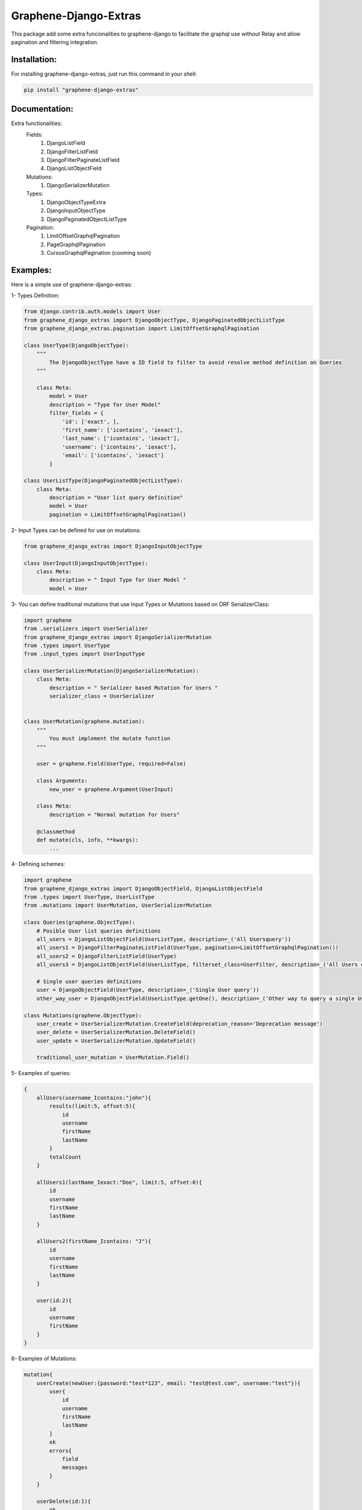 
Graphene-Django-Extras
======================

This package add some extra funcionalities to graphene-django to facilitate the graphql use without Relay and 
allow pagination and filtering integration.

Installation:
-------------

For installing graphene-django-extras, just run this command in your shell:

.. code:: bash

    pip install "graphene-django-extras"

Documentation:
--------------
Extra functionalities:
    Fields:
        1.	DjangoListField
        2.	DjangoFilterListField
        3.	DjangoFilterPaginateListField
        4.	DjangoListObjectField

    Mutations:
        1.	DjangoSerializerMutation

    Types:
        1.  DjangoObjectTypeExtra
        2.	DjangoInputObjectType
        3.	DjangoPaginatedObjectListType

    Pagination:
        1.	LimitOffsetGraphqlPagination
        2.	PageGraphqlPagination
        3.	CursosGraphqlPagination (cooming soon)

Examples:
---------

Here is a simple use of graphene-django-extras:

1- Types Definition:

.. code:: python

    from django.contrib.auth.models import User
    from graphene_django_extras import DjangoObjectType, DjangoPaginatedObjectListType    
    from graphene_django_extras.pagination import LimitOffsetGraphqlPagination

    class UserType(DjangoObjectType):
        """
            The DjangoObjectType have a ID field to filter to avoid resolve method definition on Queries 
        """

        class Meta:
            model = User
            description = "Type for User Model"
            filter_fields = {
                'id': ['exact', ],
                'first_name': ['icontains', 'iexact'],
                'last_name': ['icontains', 'iexact'],
                'username': ['icontains', 'iexact'],
                'email': ['icontains', 'iexact']
            }

    class UserListType(DjangoPaginatedObjectListType):
        class Meta:
            description = "User list query definition"
            model = User
            pagination = LimitOffsetGraphqlPagination()


2- Input Types can be defined for use on mutations:

.. code:: python

    from graphene_django_extras import DjangoInputObjectType

    class UserInput(DjangoInputObjectType):
        class Meta:
            description = " Input Type for User Model "
            model = User


3- You can define traditional mutations that use Input Types or Mutations based on DRF SerializerClass:

.. code:: python        

    import graphene
    from .serializers import UserSerializer
    from graphene_django_extras import DjangoSerializerMutation     
    from .types import UserType
    from .input_types import UserInputType

    class UserSerializerMutation(DjangoSerializerMutation):
        class Meta:
            description = " Serializer based Mutation for Users "
            serializer_class = UserSerializer


    class UserMutation(graphene.mutation):
        """
            You must implement the mutate function
        """

        user = graphene.Field(UserType, required=False)

        class Arguments:
            new_user = graphene.Argument(UserInput)

        class Meta:
            description = "Normal mutation for Users"

        @classmethod
        def mutate(cls, info, **kwargs):
            ...


4- Defining schemes:

.. code:: python  

    import graphene
    from graphene_django_extras import DjangoObjectField, DjangoListObjectField
    from .types import UserType, UserListType
    from .mutations import UserMutation, UserSerializerMutation

    class Queries(graphene.ObjectType):
        # Posible User list queries definitions
        all_users = DjangoListObjectField(UserListType, description=_('All Usersquery'))
        all_users1 = DjangoFilterPaginateListField(UserType, pagination=LimitOffsetGraphqlPagination())
        all_users2 = DjangoFilterListField(UserType)
        all_users3 = DjangoListObjectField(UserListType, filterset_class=UserFilter, description=_('All Users query'))

        # Single user queries definitions
        user = DjangoObjectField(UserType, description=_('Single User query'))  
        other_way_user = DjangoObjectField(UserListType.getOne(), description=_('Other way to query a single User query'))  

    class Mutations(graphene.ObjectType):
        user_create = UserSerializerMutation.CreateField(deprecation_reason='Deprecation message')
        user_delete = UserSerializerMutation.DeleteField()
        user_update = UserSerializerMutation.UpdateField()

        traditional_user_mutation = UserMutation.Field()


5- Examples of queries:

.. code:: javascript

    {
        allUsers(username_Icontains:"john"){
            results(limit:5, offset:5){
                id
                username
                firstName
                lastName
            }
            totalCount
        }

        allUsers1(lastName_Iexact:"Doe", limit:5, offset:0){
            id
            username
            firstName
            lastName    
        }

        allUsers2(firstName_Icontains: "J"){
            id
            username
            firstName
            lastName
        }

        user(id:2){
            id
            username
            firstName
        }
    }


6- Examples of Mutations:

.. code:: javascript

    mutation{
        userCreate(newUser:{password:"test*123", email: "test@test.com", username:"test"}){
            user{
                id
                username
                firstName
                lastName
            }
            ok
            errors{
                field
                messages
            }
        }

        userDelete(id:1){
            ok
            errors{
                field
                messages
            }
        }

        userUpdate(newUser:{id:1, username:"John"}){
            user{
                id
                username
            }
            ok
            errors{
                field
                messages
            }
        }
    }


